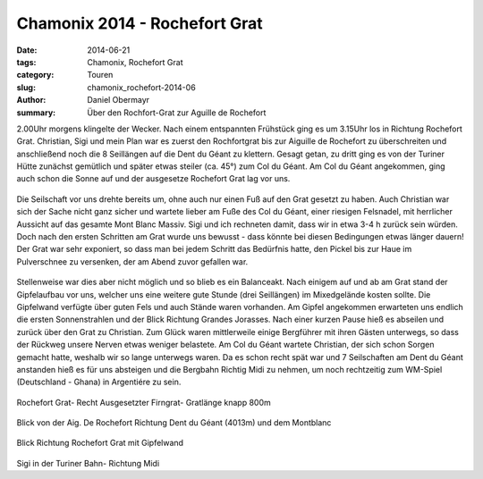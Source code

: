 Chamonix 2014 - Rochefort Grat
------------------------------

:date: 2014-06-21
:tags: Chamonix, Rochefort Grat
:category: Touren
:slug: chamonix_rochefort-2014-06
:author: Daniel Obermayr
:summary: Über den Rochfort-Grat zur Aguille de Rochefort

2.00Uhr morgens klingelte der Wecker. Nach einem entspannten Frühstück ging es um 3.15Uhr los in Richtung Rochefort Grat. 
Christian, Sigi und mein Plan war es zuerst den Rochfortgrat bis zur Aiguille de Rochefort zu überschreiten und anschließend noch die 8 Seillängen auf die Dent du Géant zu klettern. 
Gesagt getan, zu dritt ging es von der Turiner Hütte zunächst gemütlich und später etwas steiler (ca. 45°) zum Col du Géant. 
Am Col du Géant angekommen, ging auch schon die Sonne auf und der ausgesetze Rochefort Grat lag vor uns. 

.. figure:: /images/1406chamonix_rochefortgrat/IMG_1556.jpg
   :alt: Sunrise
   :width: 100%

.. figure:: /images/1406chamonix_rochefortgrat/IMG_1558.jpg
   :alt: Dent du Geant
   :width: 50%

Die Seilschaft vor uns drehte bereits um, ohne auch nur einen Fuß auf den Grat gesetzt zu haben. 
Auch Christian war sich der Sache nicht ganz sicher und wartete lieber am Fuße des Col du Géant, einer riesigen Felsnadel, mit herrlicher Aussicht auf das gesamte Mont Blanc Massiv. 
Sigi und ich rechneten damit, dass wir in etwa 3-4 h zurück sein würden. Doch nach den ersten Schritten am Grat wurde uns bewusst - dass könnte bei diesen Bedingungen etwas länger dauern!
Der Grat war sehr exponiert, so dass man bei jedem Schritt das Bedürfnis hatte, den Pickel bis zur Haue im Pulverschnee zu versenken, der am Abend zuvor gefallen war. 

.. figure:: /images/1406chamonix_rochefortgrat/IMG_1560.jpg
   :alt: Daniel am Rochefort-Grat
   :width: 100%
   
.. figure:: /images/1406chamonix_rochefortgrat/IMG_1561.jpg
   :alt: Rochefort-Grat
   :width: 100%
   

Stellenweise war dies aber nicht möglich und so blieb es ein Balanceakt. Nach einigem auf und ab am Grat stand der Gipfelaufbau vor uns, 
welcher uns eine weitere gute Stunde (drei Seillängen) im Mixedgelände kosten sollte. Die Gipfelwand verfügte über guten Fels und auch Stände waren vorhanden. 
Am Gipfel angekommen erwarteten uns endlich die ersten Sonnenstrahlen und der Blick Richtung Grandes Jorasses. Nach einer kurzen Pause hieß es abseilen und zurück über den Grat zu Christian. 
Zum Glück waren mittlerweile einige Bergführer mit ihren Gästen unterwegs, so dass der Rückweg unsere Nerven etwas weniger belastete. 
Am Col du Géant wartete Christian, der sich schon Sorgen gemacht hatte, weshalb wir so lange unterwegs waren. 
Da es schon recht spät war und 7 Seilschaften am Dent du Géant anstanden hieß es für uns absteigen und die Bergbahn Richtig Midi zu nehmen, 
um noch rechtzeitig zum WM-Spiel (Deutschland - Ghana) in Argentiére zu sein. 


.. figure:: /images/1406chamonix_rochefortgrat/Rochefort1.jpg
   :alt: Rochefort-Grat
   :width: 100%
   
Rochefort Grat- Recht Ausgesetzter Firngrat- Gratlänge knapp 800m

.. figure:: /images/1406chamonix_rochefortgrat/Rochefort2.jpg
   :alt: Rochefort-Grat
   :width: 100%
   
Blick von der Aig. De Rochefort Richtung Dent du Géant (4013m) und dem Montblanc

.. figure:: /images/1406chamonix_rochefortgrat/Rochefort3.jpg
   :alt: Rochefort-Grat
   :width: 100%
   
Blick Richtung Rochefort Grat mit Gipfelwand

.. figure:: /images/1406chamonix_rochefortgrat/Rochefort4.jpg
   :alt: Rochefort-Grat
   :width: 100%
   
Sigi in der Turiner Bahn- Richtung Midi